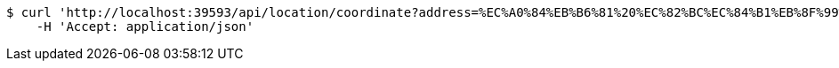 [source,bash]
----
$ curl 'http://localhost:39593/api/location/coordinate?address=%EC%A0%84%EB%B6%81%20%EC%82%BC%EC%84%B1%EB%8F%99%20100' -i -X GET \
    -H 'Accept: application/json'
----